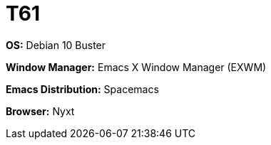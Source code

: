 = T61

*OS:* Debian 10 Buster

*Window Manager:* Emacs X Window Manager (EXWM)

*Emacs Distribution:* Spacemacs

//*Shell:* 

*Browser:* Nyxt



